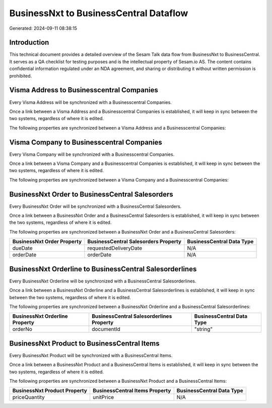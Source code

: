 =======================================
BusinessNxt to BusinessCentral Dataflow
=======================================

Generated: 2024-09-11 08:38:15

Introduction
------------

This technical document provides a detailed overview of the Sesam Talk data flow from BusinessNxt to BusinessCentral. It serves as a QA checklist for testing purposes and is the intellectual property of Sesam.io AS. The content contains confidential information regulated under an NDA agreement, and sharing or distributing it without written permission is prohibited.

Visma Address to Businesscentral Companies
------------------------------------------
Every Visma Address will be synchronized with a Businesscentral Companies.

Once a link between a Visma Address and a Businesscentral Companies is established, it will keep in sync between the two systems, regardless of where it is edited.

The following properties are synchronized between a Visma Address and a Businesscentral Companies:

.. list-table::
   :header-rows: 1

   * - Visma Address Property
     - Businesscentral Companies Property
     - Businesscentral Data Type


Visma Company to Businesscentral Companies
------------------------------------------
Every Visma Company will be synchronized with a Businesscentral Companies.

Once a link between a Visma Company and a Businesscentral Companies is established, it will keep in sync between the two systems, regardless of where it is edited.

The following properties are synchronized between a Visma Company and a Businesscentral Companies:

.. list-table::
   :header-rows: 1

   * - Visma Company Property
     - Businesscentral Companies Property
     - Businesscentral Data Type


BusinessNxt Order to BusinessCentral Salesorders
------------------------------------------------
Every BusinessNxt Order will be synchronized with a BusinessCentral Salesorders.

Once a link between a BusinessNxt Order and a BusinessCentral Salesorders is established, it will keep in sync between the two systems, regardless of where it is edited.

The following properties are synchronized between a BusinessNxt Order and a BusinessCentral Salesorders:

.. list-table::
   :header-rows: 1

   * - BusinessNxt Order Property
     - BusinessCentral Salesorders Property
     - BusinessCentral Data Type
   * - dueDate
     - requestedDeliveryDate
     - N/A
   * - orderDate
     - orderDate
     - N/A


BusinessNxt Orderline to BusinessCentral Salesorderlines
--------------------------------------------------------
Every BusinessNxt Orderline will be synchronized with a BusinessCentral Salesorderlines.

Once a link between a BusinessNxt Orderline and a BusinessCentral Salesorderlines is established, it will keep in sync between the two systems, regardless of where it is edited.

The following properties are synchronized between a BusinessNxt Orderline and a BusinessCentral Salesorderlines:

.. list-table::
   :header-rows: 1

   * - BusinessNxt Orderline Property
     - BusinessCentral Salesorderlines Property
     - BusinessCentral Data Type
   * - orderNo
     - documentId
     - "string"


BusinessNxt Product to BusinessCentral Items
--------------------------------------------
Every BusinessNxt Product will be synchronized with a BusinessCentral Items.

Once a link between a BusinessNxt Product and a BusinessCentral Items is established, it will keep in sync between the two systems, regardless of where it is edited.

The following properties are synchronized between a BusinessNxt Product and a BusinessCentral Items:

.. list-table::
   :header-rows: 1

   * - BusinessNxt Product Property
     - BusinessCentral Items Property
     - BusinessCentral Data Type
   * - priceQuantity
     - unitPrice
     - N/A

